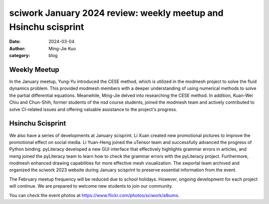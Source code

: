 ================================================================
sciwork January 2024 review: weekly meetup and Hsinchu scisprint
================================================================

:date: 2024-03-04
:author: Ming-Jie Kuo
:category: blog

Weekly Meetup
-------------
In the January meetup, Yung-Yu introduced the CESE method, which is utilized in
the modmesh project to solve the fluid dynamics problem. This provided modmesh
members with a deeper understanding of using numerical methods to solve the partial
differential equations. Meanwhile, Ming-Jie delved into researching the CESE method.
In addition, Kuan-Wei Chiu and Chun-Shih, former students of the nsd course
students, joined the modmesh team and actively contributed to solve CI-related issues
and offering valuable assistance to the project's progress.

Hsinchu Scisprint
-----------------
We also have a series of developments at January scisprint.
Li Xuan created new promotional pictures to improve the promotional effect on social media.
Li Yuan-Heng joined the uTensor team and successfully advanced the progress of Python binding.
pyLiteracy developed a new GUI interface that effectively highlights grammar errors in articles, and
meng joined the pyLiteracy team to learn how to check the grammar errors with the pyLiteracy project.
Furthermore, modmesh enhanced drawing capabilities for more effective mesh visualization. The swportal
team archived and organized the sciwork 2023 website during January scisprint to preserve essential
information from the event.


The February meetup frequency will be reduced due to school holidays. However, ongoing
development for each project will continue. We are prepared to welcome new students to
join our community.

You can check the event photos at https://www.flickr.com/photos/sciwork/albums.

.. raw:: html

    <style>
        .grid-container {
            display: grid;
            grid-template-columns: repeat(2, 1fr); /* Two columns with equal width */
            gap: 10px;                             /* Optional gap between grid items */
            height: 100%;                         /* Adjust the height as needed */
        }

        .grid-item {
            text-align: center;
            align-items: center;
            justify-content: center;
        }

        @media (max-width: 768px) {
            .grid-container {
                grid-template-columns: 1fr;
            }
        }
    </style>
    <div class="grid-container">
        <div class="grid-item">
            <a data-flickr-embed="true" data-header="true" data-context="true" href="https://www.flickr.com/photos/sciwork/53566496223/in/album-72177720315213806/" title="IMG_1100"><img src="https://live.staticflickr.com/65535/53566496223_d949a3125a_z.jpg" width="640" height="480" alt="IMG_1100"/></a><script async src="//embedr.flickr.com/assets/client-code.js" charset="utf-8"></script>
            <span>Group Photo</span>
        </div>
        <div class="grid-item">
            <a data-flickr-embed="true" data-header="true" data-context="true" href="https://www.flickr.com/photos/sciwork/53565451187/in/album-72177720315213806/" title="IMG_1107"><img src="https://live.staticflickr.com/65535/53565451187_5d32fdedf7_z.jpg" width="640" height="480" alt="IMG_1107"/></a><script async src="//embedr.flickr.com/assets/client-code.js" charset="utf-8"></script>
            <span>Coding and Discussion</span>
        </div>
    </div>
